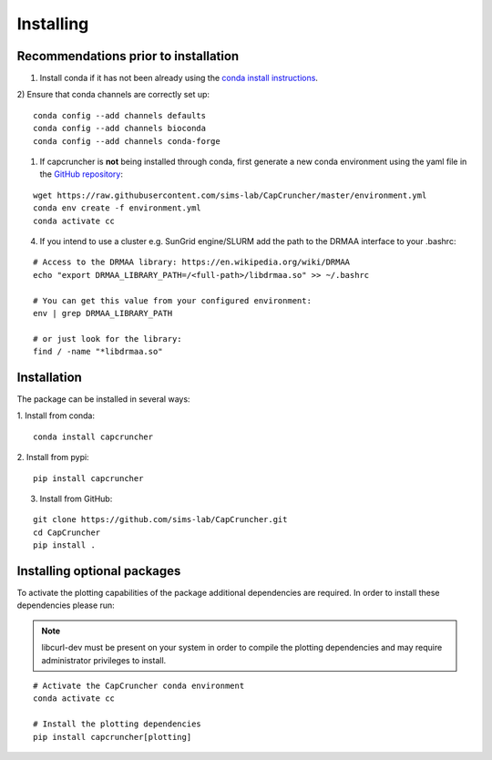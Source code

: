 **********
Installing
**********

Recommendations prior to installation
#####################################


1) Install conda if it has not been already using the `conda install instructions <https://docs.conda.io/projects/conda/en/latest/user-guide/install/linux.html#install-linux-silent>`_.

2) Ensure that conda channels are correctly set up:
::

    conda config --add channels defaults
    conda config --add channels bioconda
    conda config --add channels conda-forge
   

1) If capcruncher is **not** being installed through conda, first generate a new conda
   environment using the yaml file in the `GitHub repository <https://github.com/sims-lab/CapCruncher/blob/master/environment.yml>`_:

::
    
    wget https://raw.githubusercontent.com/sims-lab/CapCruncher/master/environment.yml
    conda env create -f environment.yml
    conda activate cc

4) If you intend to use a cluster e.g. SunGrid engine/SLURM add the path to the DRMAA interface to your .bashrc:

:: 

    # Access to the DRMAA library: https://en.wikipedia.org/wiki/DRMAA
    echo "export DRMAA_LIBRARY_PATH=/<full-path>/libdrmaa.so" >> ~/.bashrc

    # You can get this value from your configured environment:
    env | grep DRMAA_LIBRARY_PATH

    # or just look for the library:
    find / -name "*libdrmaa.so"


Installation
############

The package can be installed in several ways:

1. Install from conda:
:: 

    conda install capcruncher

2. Install from pypi:
:: 

    pip install capcruncher

3. Install from GitHub:

:: 

    git clone https://github.com/sims-lab/CapCruncher.git
    cd CapCruncher
    pip install .


Installing optional packages
############################

To activate the plotting capabilities of the package additional dependencies are required. 
In order to install these dependencies please run:

.. note::
    libcurl-dev must be present on your system in order to compile the plotting dependencies and
    may require administrator privileges to install. 


::

    # Activate the CapCruncher conda environment
    conda activate cc

    # Install the plotting dependencies
    pip install capcruncher[plotting]